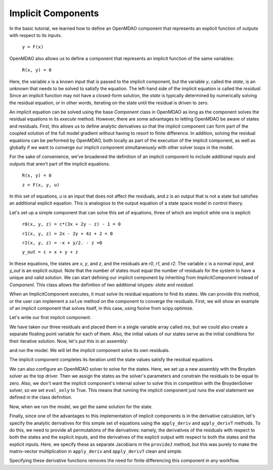 
.. _Tutorial:-Implicit:

Implicit Components
============================

In the basic tutorial, we learned how to define an OpenMDAO component that represents an
explicit function of outputs with respect to its inputs.

          ``y = F(x)``

OpenMDAO also allows us to define a component that represents an implicit function of the
same variables:

          ``R(x, y) = 0``

Here, the variable `x` is a known input that is passed to the implicit
component, but the variable `y`, called the `state`, is an unknown that needs
to be solved to satisfy the equation. The left-hand side of the
implicit equation is called the `residual`. Since an implicit function may
not have a closed-form solution, the `state` is typically determined by numerically
solving the residual equation, or in other words, iterating on the state until the
residual is driven to zero.

An implicit equation can be solved using the base `Component` class in
OpenMDAO as long as the component solves the residual equations in its
`execute` method. However, there are some advantages to letting OpenMDAO be
aware of states and residuals. First, this allows us to define analytic
derivatives so that the implicit component can form part of the coupled
solution of the full model gradient without having to resort to finite
difference. In addition, solving the residual equations can be performed by
OpenMDAO, both locally as part of the execution of the implicit component, as well
as globally if we want to converge our implicit component simultaneously with
other solver loops in the model.

For the sake of convenience, we've broadened the definition of an implicit component
to include additional inputs and outputs that aren't part of the implicit
equations.


              ``R(x, y) = 0``

              ``z = F(x, y, u)``

In this set of equations, `u` is an input that does not affect the residuals, and `z` is
an output that is not a state but satisfies an additional explicit equation. This is
analogous to the output equation of a state space model in control theory.

Let's set up a simple component that can solve this set of equations, three
of which are implicit while one is explicit:


              ``r0(x, y, z) = c*(3x + 2y - z) - 1 = 0``

              ``r1(x, y, z) = 2x - 2y + 4z + 2 = 0``

              ``r2(x, y, z) = -x + y/2. - z =0``

              ``y_out = c + x + y + z``

In these equations, the states are `x`, `y`, and `z`, and the residuals are
`r0`, `r1`, and `r2`. The variable `c` is a normal input, and `y_out` is an
explicit output. Note that the number of states must equal the number of
residuals for the system to have a unique and valid solution. We
can start defining our implicit component by inheriting from
`ImplicitComponent` instead of `Component`. This class allows the definition
of two additional iotypes: `state` and `residual`.

When an ImplicitComponent executes, it must solve its residual equations to
find its states. We can provide this method, or the user can implement a
``solve`` method on the component to converge the residuals. First, we will
show an example of an implicit component that solves itself, in this case, using
fsolve from scipy.optimize.

Let's write our first implicit component.

.. testcode:: implicit

    import numpy as np
    from scipy.optimize import fsolve

    from openmdao.main.api import ImplicitComponent
    from openmdao.main.datatypes.api import Float, Array

    class MyComp_No_Deriv(ImplicitComponent):
        ''' Single implicit component with 3 states and residuals.

        For c=2.0, (x,y,z) = (1.0, -2.333333, -2.1666667)
        '''

        # External inputs
        c = Float(2.0, iotype="in", fd_step = .00001,
                  desc="non-state input")

        # States
        x = Float(0.0, iotype="state")
        y = Float(0.0, iotype="state")
        z = Float(0.0, iotype="state")

        # Residuals
        res = Array(np.zeros((3)), iotype="residual")

        # Outputs
        y_out = Float(iotype='out')

        def evaluate(self):
            """run a single step to calculate the residual
            values for the given state var values"""

            c, x, y, z = self.c, self.x, self.y, self.z

            self.res[0] = self.c*(3*x + 2*y - z) - 1
            self.res[1] = 2*x - 2*y + 4*z + 2
            self.res[2] = -x + y/2. - z

            self.y_out = c + x + y + z

        def solve(self):
            """Calculates the states that satisfy residuals using scipy.fsolve.
            You can override this function to provide your own internal solve."""

            x0 = self.get_state()
            fsolve(self._solve_callback, x0, xtol=1e-12)

        def _solve_callback(self, X):
            """This function is passed to the internal solver to set a new state,
            evaluate the residuals, and return them."""

            self.set_state(X)
            self.evaluate()
            return self.get_residuals()

We have taken our three residuals and placed them in a single variable array
called `res`, but we could also create a separate floating point variable
for each of them. Also, the initial values of our states serve as the
initial conditions for their iterative solution. Now, let's put this in an
assembly:

.. testcode:: implicit

    from openmdao.main.api import Assembly, set_as_top

    class Model(Assembly):

        def configure(self):
            self.add('comp', MyComp_No_Deriv())
            self.driver.workflow.add('comp')
            self.comp.eval_only = False

and run the model. We will let the implicit component solve its own residuals.

.. doctest:: implicit

        >>> top = set_as_top(Model())
        >>> top.run()
        >>> # The residuals will vary depending on your system, but should be near zero.
        >>> print top.comp.res
        [...]
        >>> print top.comp.x, top.comp.y, top.comp.z
        1.0 -2.3333... -2.1666...

The implicit component completes its iteration until the state values satisfy
the residual equations.

We can also configure an OpenMDAO solver to solve for the states. Here, we
set up a new assembly with the Broyden solver as the top driver. Then we
assign the states as the solver's parameters and constrain the residuals to
be equal to zero. Also, we don't want the implicit component's internal
solver to solve this in competition with the BroydenSolver solver, so we set
``eval_only`` to True. This means that running the implicit component just
runs the `eval` statement we defined in the class definition.

.. testcode:: implicit

    from openmdao.main.api import Assembly, set_as_top
    from openmdao.lib.drivers.api import BroydenSolver

    class Model2(Assembly):

        def configure(self):
            self.add('comp', MyComp_No_Deriv())
            self.comp.eval_only = True
            self.add('driver', BroydenSolver())
            self.driver.workflow.add('comp')
            self.driver.add_parameter('comp.x')
            self.driver.add_parameter('comp.y')
            self.driver.add_parameter('comp.z')
            self.driver.add_constraint('comp.res[0] = 0')
            self.driver.add_constraint('comp.res[1] = 0')
            self.driver.add_constraint('comp.res[2] = 0')

Now, when we run the model, we get the same solution for the state.

.. doctest:: implicit

        >>> top = set_as_top(Model2())
        >>> top.run()
        >>> # The residuals will vary depending on your system, but should be near zero.
        >>> print top.comp.res
        [...]
        >>> print top.comp.x, top.comp.y, top.comp.z
        1.0 -2.3333... -2.1666...

Finally, since one of the advantages to this implementation of implicit components is
in the derivative calculation, let's specify the analytic derivatives for this simple
set of equations using the ``apply_deriv`` and ``apply_derivT`` methods. To do this, we need
to provide all permutations of the derivatives: namely, the derivatives of the residuals
with respect to both the states and the explicit inputs, and the derivatives of the
explicit output with respect to both the states and the explicit inputs. Here, we specify
these as separate Jacobians in the ``provideJ`` method, but this was purely to make the
matrix-vector multiplication in ``apply_deriv`` and ``apply_derivT`` clean and simple.

.. testcode:: implicit

    class MyComp_Deriv(MyComp_No_Deriv):
        ''' This time with derivatives.
        '''

        def provideJ(self):
            #partial w.r.t c
            c, x, y, z = self.c, self.x, self.y, self.z

            dc = [3*x + 2*y - z, 0, 0]
            dx = [3*c, 2, -1]
            dy = [2*c, -2, .5]
            dz = [-c, 4, -1]

            self.J_res_state = np.array([dx, dy, dz]).T
            self.J_res_input = np.array([dc]).T

            self.J_output_input = np.array([[1.0]])
            self.J_output_state = np.array([[1.0, 1.0, 1.0]])

        def apply_deriv(self, arg, result):

            # Residual Equation derivatives
            res = self.list_residuals()[0]
            if res in result:

                # wrt States
                for k, state in enumerate(self.list_states()):
                    if state in arg:
                        result[res] += self.J_res_state[:, k]*arg[state]

                # wrt External inputs
                for k, inp in enumerate(['c']):
                    if inp in arg:
                        result[res] += self.J_res_input[:, k]*arg[inp]

            # Output Equation derivatives
            for j, outp in enumerate(['y_out']):
                if outp in result:

                    # wrt States
                    for k, state in enumerate(self.list_states()):
                        if state in arg:
                            result[outp] += self.J_output_state[j, k]*arg[state]

                    # wrt External inputs
                    for k, inp in enumerate(['c']):
                        if inp in arg:
                            result[outp] += self.J_output_input[j, k]*arg[inp]

        def apply_derivT(self, arg, result):

            # wrt States
            for k, state in enumerate(self.list_states()):
                if state in result:

                    # Residual Equation derivatives
                    res = self.list_residuals()[0]
                    if res in arg:
                        result[state] += self.J_res_state.T[k, :].dot(arg[res])

                    # Output Equation derivatives
                    for j, outp in enumerate(['y_out']):
                        if outp in arg:
                            result[state] += self.J_output_state.T[k, j]*arg[outp]

            # wrt External inputs
            for k, inp in enumerate(['c']):
                if inp in result:

                    # Residual Equation derivatives
                    res = self.list_residuals()[0]
                    if res in arg:
                        result[inp] += self.J_res_input.T[k, :].dot(arg[res])

                    # Output Equation derivatives
                    for j, outp in enumerate(['y_out']):
                        if outp in arg:
                            result[inp] += self.J_output_input.T[k, j]*arg[outp]

Specifying these derivative functions removes the need for finite differencing this
component in any workflow.
